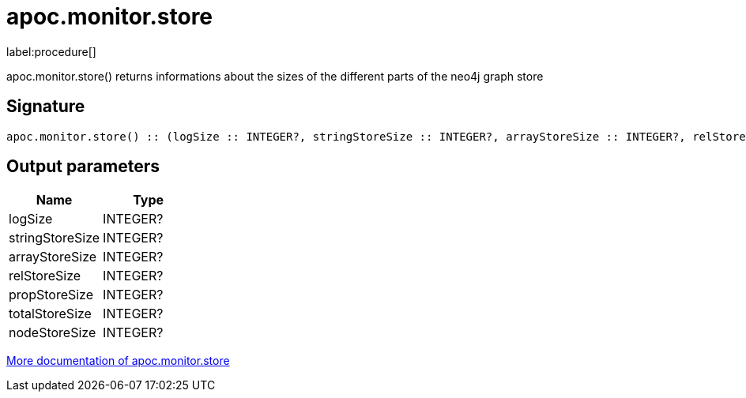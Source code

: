 ////
This file is generated by DocsTest, so don't change it!
////

= apoc.monitor.store
:description: This section contains reference documentation for the apoc.monitor.store procedure.

label:procedure[]

[.emphasis]
apoc.monitor.store() returns informations about the sizes of the different parts of the neo4j graph store

== Signature

[source]
----
apoc.monitor.store() :: (logSize :: INTEGER?, stringStoreSize :: INTEGER?, arrayStoreSize :: INTEGER?, relStoreSize :: INTEGER?, propStoreSize :: INTEGER?, totalStoreSize :: INTEGER?, nodeStoreSize :: INTEGER?)
----

== Output parameters
[.procedures, opts=header]
|===
| Name | Type 
|logSize|INTEGER?
|stringStoreSize|INTEGER?
|arrayStoreSize|INTEGER?
|relStoreSize|INTEGER?
|propStoreSize|INTEGER?
|totalStoreSize|INTEGER?
|nodeStoreSize|INTEGER?
|===

xref::database-introspection/monitoring.adoc[More documentation of apoc.monitor.store,role=more information]

